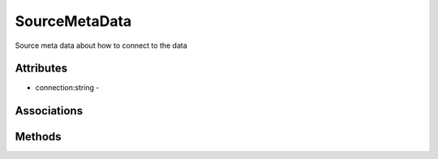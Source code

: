 .. _Model-SourceMetaData:

SourceMetaData
==============

Source meta data about how to connect to the data

.. image:: Model-SourceMetaData.png

Attributes
----------


* connection:string - 


Associations
------------

.. list-table:: Associations
   :widths: 15 15 15 15 15 40
   :header-rows: 1

   * - Name
     - Cardinality
     - Class
     - Composition
     - Owner
     - Description

    * - name
      - range
      - model
      - 1
      - 1
      - 



Methods
-------



    

